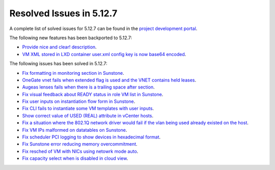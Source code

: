 .. _resolved_issues_5127:

Resolved Issues in 5.12.7
--------------------------------------------------------------------------------

A complete list of solved issues for 5.12.7 can be found in the `project development portal <https://github.com/OpenNebula/one/milestone/43?closed=1>`__.

The following new features has been backported to 5.12.7:

- `Provide nice and clear! description <https://github.com/OpenNebula/one/issues/XXX>`__.
- `VM XML stored in LXD container user.xml config key is now base64 encoded <https://github.com/OpenNebula/one/issues/5177>`__.

The following issues has been solved in 5.12.7:

- `Fix formatting in monitoring section in Sunstone <https://github.com/OpenNebula/one/issues/5161>`__.
- `OneGate vnet fails when extended flag is used and the VNET contains held leases <https://github.com/OpenNebula/one/issues/5163>`__.
- `Augeas lenses fails when there is a trailing space after section <https://github.com/OpenNebula/one/issues/5166>`__.
- `Fix visual feedback about READY status in role VM list in Sunstone <https://github.com/OpenNebula/one/issues/5146>`__.
- `Fix user inputs on instantiation flow form in Sunstone <https://github.com/OpenNebula/one/issues/5172>`__.
- `Fix CLI fails to instantiate some VM templates with user inputs <https://github.com/OpenNebula/one/issues/5170>`__.
- `Show correct value of USED (REAL) attribute in vCenter hosts <https://github.com/OpenNebula/one/issues/5113>`__.
- `Fix a situation where the 802.1Q network driver would fail if the vlan being used already existed on the host <https://github.com/OpenNebula/one/issues/4903>`__.
- `Fix VM IPs malformed on datatables on Sunstone <https://github.com/OpenNebula/one/issues/5037>`__.
- `Fix scheduler PCI logging to show devices in hexadecimal format <https://github.com/OpenNebula/one/issues/5181>`__.
- `Fix Sunstone error reducing memory overcommitment <https://github.com/OpenNebula/one/issues/5179>`__.
- `Fix resched of VM with NICs using netowrk mode auto <http://github.com/OpenNebula/one/issues/5052>`__.
- `Fix capacity select when is disabled in cloud view <http://github.com/OpenNebula/one/issues/5116>`__.
